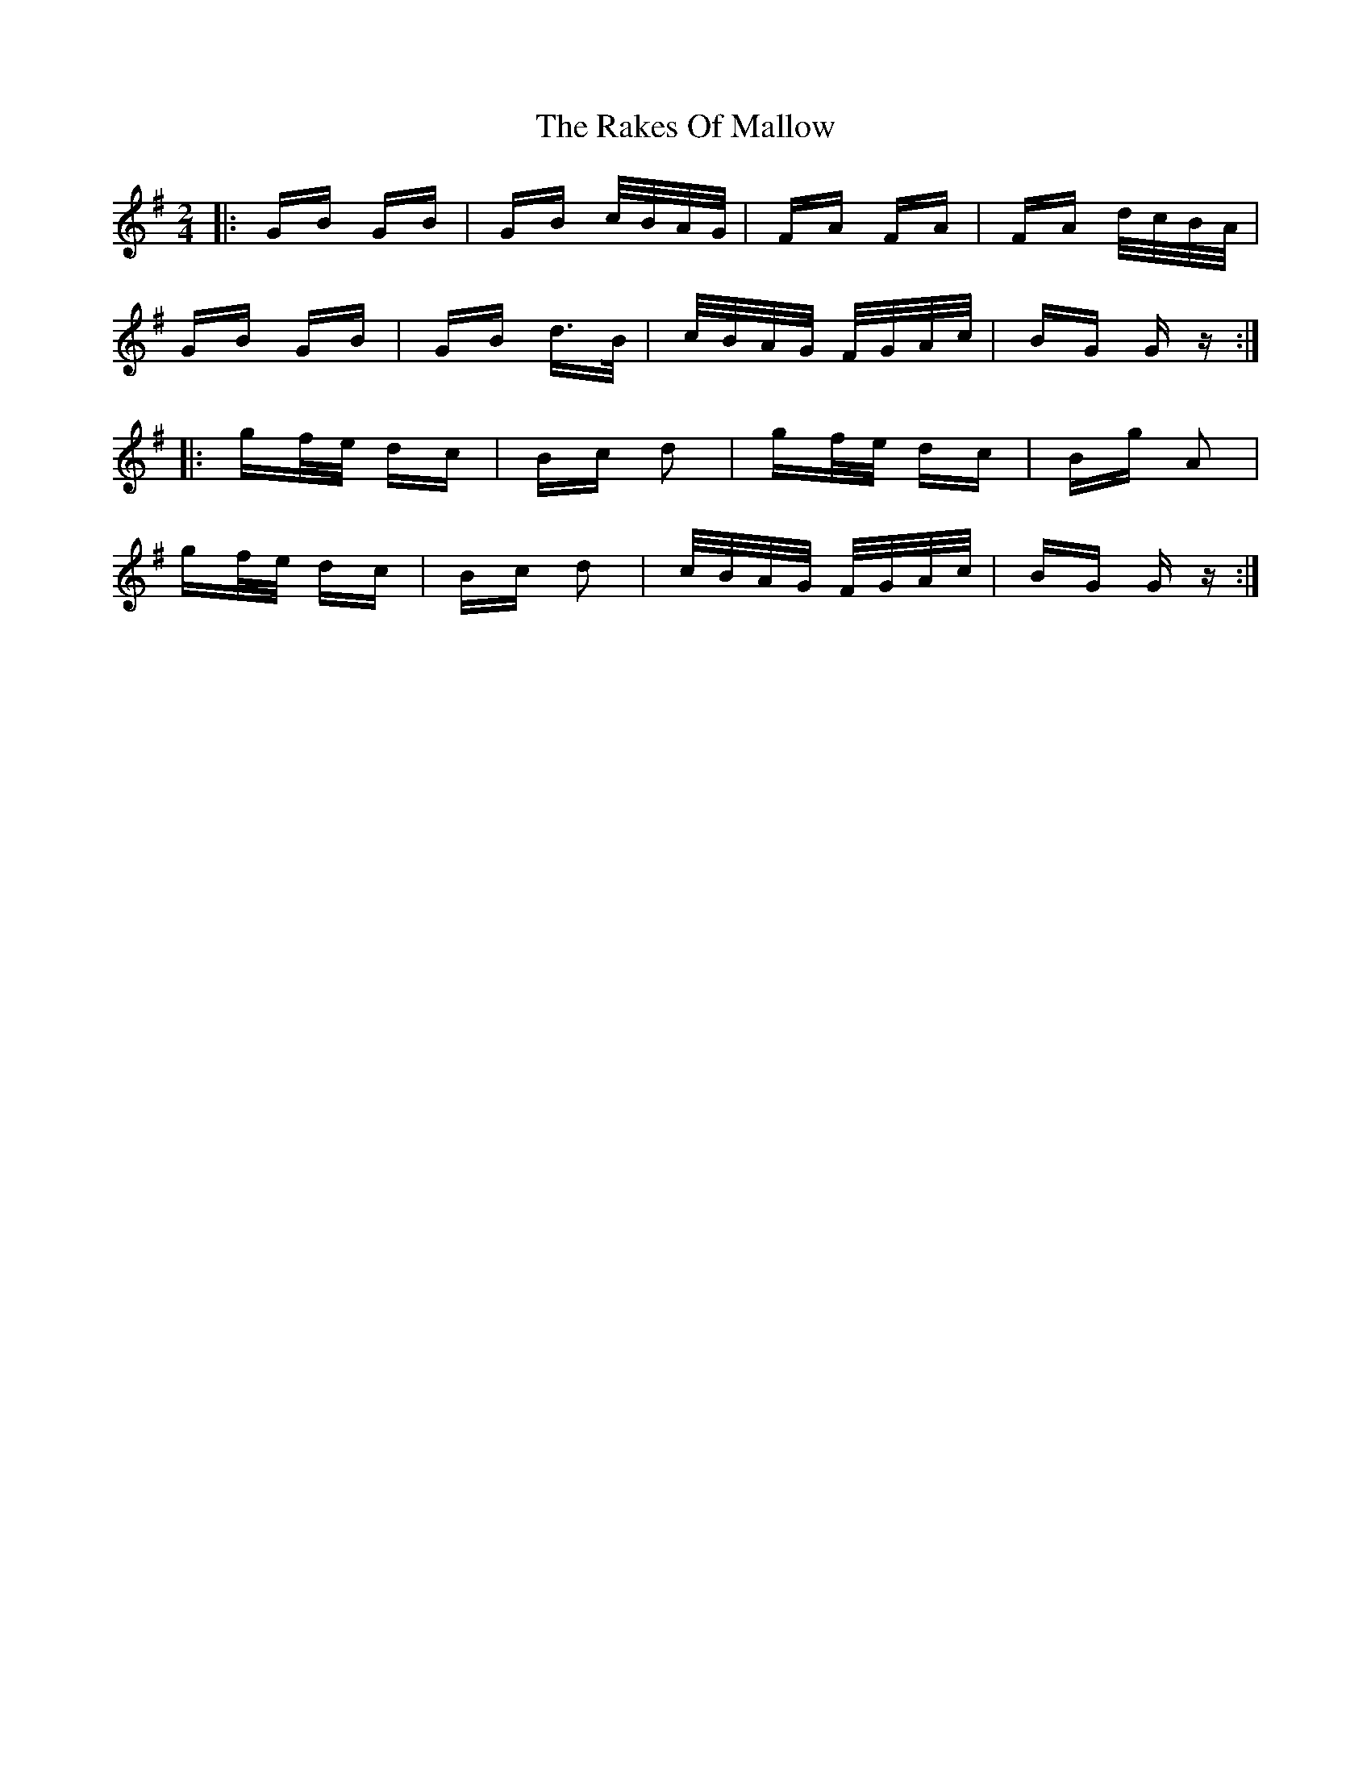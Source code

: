 X: 33590
T: Rakes Of Mallow, The
R: polka
M: 2/4
K: Gmajor
|:GB GB|GB c/B/A/G/|FA FA|FA d/c/B/A/|
GB GB|GB d>B|c/B/A/G/ F/G/A/c/|BG Gz:|
|:gf/e/ dc|Bc d2|gf/e/ dc|Bg A2|
gf/e/ dc|Bc d2|c/B/A/G/ F/G/A/c/|BG Gz:|

